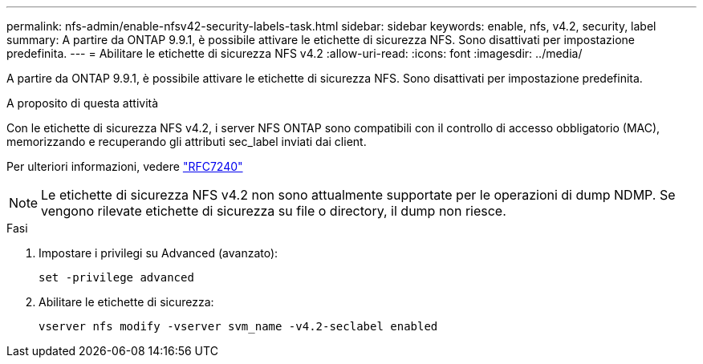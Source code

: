 ---
permalink: nfs-admin/enable-nfsv42-security-labels-task.html 
sidebar: sidebar 
keywords: enable, nfs, v4.2, security, label 
summary: A partire da ONTAP 9.9.1, è possibile attivare le etichette di sicurezza NFS. Sono disattivati per impostazione predefinita. 
---
= Abilitare le etichette di sicurezza NFS v4.2
:allow-uri-read: 
:icons: font
:imagesdir: ../media/


[role="lead"]
A partire da ONTAP 9.9.1, è possibile attivare le etichette di sicurezza NFS. Sono disattivati per impostazione predefinita.

.A proposito di questa attività
Con le etichette di sicurezza NFS v4.2, i server NFS ONTAP sono compatibili con il controllo di accesso obbligatorio (MAC), memorizzando e recuperando gli attributi sec_label inviati dai client.

Per ulteriori informazioni, vedere https://tools.ietf.org/html/rfc7204["RFC7240"]

[NOTE]
====
Le etichette di sicurezza NFS v4.2 non sono attualmente supportate per le operazioni di dump NDMP. Se vengono rilevate etichette di sicurezza su file o directory, il dump non riesce.

====
.Fasi
. Impostare i privilegi su Advanced (avanzato):
+
``set -privilege advanced``

. Abilitare le etichette di sicurezza:
+
``vserver nfs modify -vserver svm_name -v4.2-seclabel enabled``



